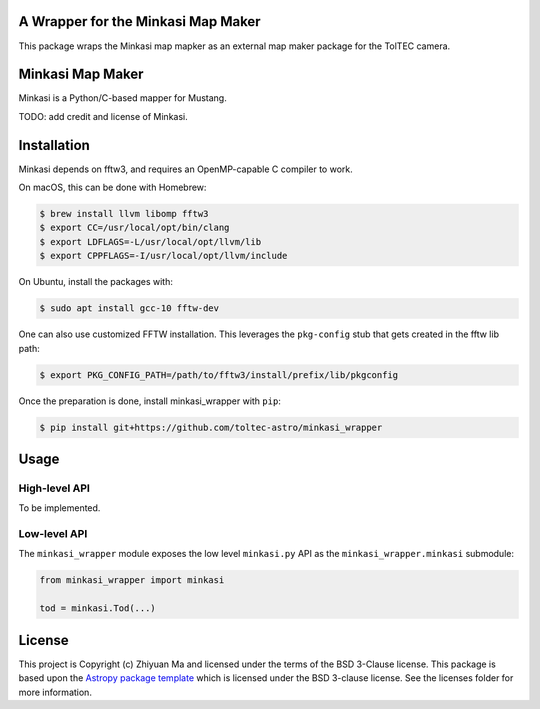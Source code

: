 A Wrapper for the Minkasi Map Maker
-----------------------------------

.. image:: http://img.shields.io/badge/powered%20by-AstroPy-orange.svg?style=flat
    :target: http://www.astropy.org
    :alt: Powered by Astropy Badge


This package wraps the Minkasi map mapker as an external map maker package
for the TolTEC camera.


Minkasi Map Maker
-----------------
Minkasi is a Python/C-based mapper for Mustang.

TODO: add credit and license of Minkasi.


Installation
------------

Minkasi depends on fftw3, and requires an OpenMP-capable C compiler to work.

On macOS, this can be done with Homebrew:

.. code:: text

    $ brew install llvm libomp fftw3
    $ export CC=/usr/local/opt/bin/clang
    $ export LDFLAGS=-L/usr/local/opt/llvm/lib
    $ export CPPFLAGS=-I/usr/local/opt/llvm/include

On Ubuntu, install the packages with:

.. code:: text

    $ sudo apt install gcc-10 fftw-dev

One can also use customized FFTW installation. This leverages the
``pkg-config`` stub that gets created in the fftw lib path:

.. code:: text

    $ export PKG_CONFIG_PATH=/path/to/fftw3/install/prefix/lib/pkgconfig


Once the preparation is done, install minkasi_wrapper with ``pip``:

.. code:: text

    $ pip install git+https://github.com/toltec-astro/minkasi_wrapper


Usage
-----

High-level API
==============

To be implemented.

Low-level API
=============

The ``minkasi_wrapper`` module exposes the low level ``minkasi.py`` API
as the ``minkasi_wrapper.minkasi`` submodule:

.. code:: python

    from minkasi_wrapper import minkasi

    tod = minkasi.Tod(...)


License
-------

This project is Copyright (c) Zhiyuan Ma and licensed under
the terms of the BSD 3-Clause license. This package is based upon
the `Astropy package template <https://github.com/astropy/package-template>`_
which is licensed under the BSD 3-clause license. See the licenses folder for
more information.
